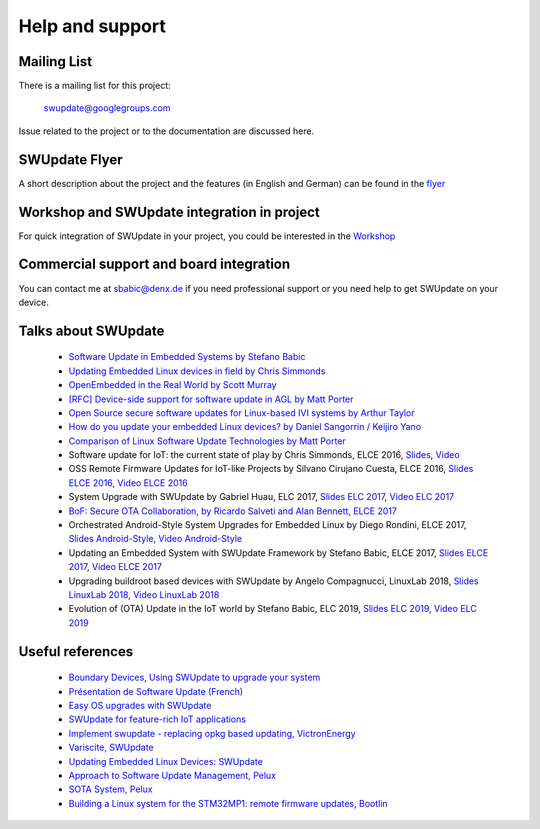 ================
Help and support
================

Mailing List
============

There is a mailing list for this project:

	swupdate@googlegroups.com

Issue related to the project or to the documentation are discussed
here.

SWUpdate Flyer
==============

A short description about the project and the features (in English and German)
can be found in the `flyer <http://www.denx.de/en/pub/Software/WebHome/we-update.pdf>`_

Workshop and SWUpdate integration in project
============================================

For quick integration of SWUpdate in your project, you could be interested in the `Workshop <http://www.denx.de/wiki/Training2/WebHome#WorkshopSWUpdate>`_

Commercial support and board integration
========================================

You can contact me at sbabic@denx.de if you need professional support or you need help to get SWUpdate on your device.

Talks about SWUpdate
====================

       - `Software Update in Embedded Systems by Stefano Babic <http://events.linuxfoundation.org/sites/events/files/slides/SoftwareUpdateForEmbedded.pdf>`_
       - `Updating Embedded Linux devices in field by Chris Simmonds <http://de.slideshare.net/chrissimmonds/linux-fieldupdate2015>`_
       - `OpenEmbedded in the Real World by Scott Murray <https://elinux.org/images/7/74/Murray.pdf>`_
       - `[RFC] Device-side support for software update in AGL by Matt Porter <https://lists.linuxfoundation.org/pipermail/automotive-discussions/2016-May/002061.html>`_
       - `Open Source secure software updates for Linux-based IVI systems by Arthur Taylor <https://events.static.linuxfound.org/sites/events/files/slides/Open%20Source%20secure%20software%20updates%20for%20Linux-based%20IVI%20systems.pdf>`_
       - `How do you update your embedded Linux devices? by Daniel Sangorrin / Keijiro Yano <https://events.static.linuxfound.org/sites/events/files/slides/linuxcon-japan-2016-softwre-updates-sangorrin.pdf>`_
       - `Comparison of Linux Software Update Technologies by Matt Porter <https://elinux.org/images/3/31/Comparison_of_Linux_Software_Update_Technologies.pdf>`_
       - Software update for IoT: the current state of play by Chris Simmonds, ELCE 2016, `Slides <http://de.slideshare.net/chrissimmonds/software-update-for-iot-the-current-state-of-play>`_, 
         `Video <https://youtu.be/GZGnBK2NycI?list=PLbzoR-pLrL6pRFP6SOywVJWdEHlmQE51q>`_
       - OSS Remote Firmware Updates for IoT-like Projects by Silvano Cirujano Cuesta, ELCE 2016,
         `Slides ELCE 2016 <https://elinux.org/images/1/11/OSS_Remote_Firmware_Updates_for_IoT-like_Projects.pdf>`_, 
         `Video ELCE 2016 <https://youtu.be/vVS-ZRNE0Lc?list=PLbzoR-pLrL6pRFP6SOywVJWdEHlmQE51q>`_
       - System Upgrade with SWUpdate by Gabriel Huau, ELC 2017,
         `Slides ELC 2017 <http://events17.linuxfoundation.org/sites/events/files/slides/ELC2017_SWUpdate.pdf>`_,
         `Video ELC 2017 <https://www.youtube.com/watch?v=ePRTTfGJUI4&t=16s>`_
       - `BoF: Secure OTA Collaboration, by Ricardo Salveti and Alan Bennett, ELCE 2017 <https://elinux.org/images/0/0c/BoF_secure_ota_linux.pdf>`_
       - Orchestrated Android-Style System Upgrades for Embedded Linux by Diego Rondini, ELCE 2017,
         `Slides Android-Style <https://www.elinux.org/images/6/6d/UF_-_ELCE_2017_Presentation.pdf>`_,
         `Video Android-Style <https://www.youtube.com/watch?v=Za21QFJGvJ0>`_
       - Updating an Embedded System with SWUpdate Framework by Stefano Babic, ELCE 2017,
         `Slides ELCE 2017 <http://events17.linuxfoundation.org/sites/events/files/slides/SWUpdateELCE2017.pdf>`_,
         `Video ELCE 2017 <https://www.youtube.com/watch?v=6sKLH95g4Do>`_
       - Upgrading buildroot based devices with SWUpdate by Angelo Compagnucci, LinuxLab 2018,
         `Slides LinuxLab  2018 <https://www.slideshare.net/linuxlab_conf/angelo-compagnucci-upgrading-buildroot-based-devices-with-swupdate>`_,
         `Video LinuxLab 2018 <https://www.youtube.com/watch?v=8vv5Xf6dBKE>`_
       - Evolution of (OTA) Update in the IoT world by Stefano Babic, ELC 2019,
         `Slides ELC 2019 <https://www.slideshare.net/StefanoBabic/evolution-of-otaupdateintheiotworld>`_,
         `Video ELC 2019 <https://www.youtube.com/watch?v=WZHO18EhD7Y>`_

Useful references
=================

        - `Boundary Devices, Using SWUpdate to upgrade your system <https://boundarydevices.com/using-swupdate-upgrade-system>`_
        - `Présentation de Software Update (French) <http://www.linuxembedded.fr/2016/09/presentation-de-software-update>`_
        - `Easy OS upgrades with SWUpdate <http://warpx.io/blog/tutorial/easy-os-upgrades-swupdate>`_
        - `SWUpdate for feature-rich IoT applications <https://3mdeb.com/app-dev/swupdate-for-feature-rich-iot-applications/>`_
        - `Implement swupdate - replacing opkg based updating, VictronEnergy <https://github.com/victronenergy/venus/issues/27>`_
        - `Variscite, SWUpdate <http://www.variwiki.com/index.php?title=SWUpdate_Guide>`_
        - `Updating Embedded Linux Devices: SWUpdate <http://mkrak.org/2018/01/26/updating-embedded-linux-devices-part2/>`_
        - `Approach to Software Update Management, Pelux  <https://pelux.io/software-factory/PELUX-3.0/swf-blueprint/docs/articles/architecture/vert-config-SOTA.html>`_
        - `SOTA System, Pelux  <https://pelux.io/software-factory/PELUX-3.0/chapters/architecture/subsystems/SOTA/SOTA-system.html>`_
        - `Building a Linux system for the STM32MP1: remote firmware updates, Bootlin <https://bootlin.com/blog/tag/swupdate/>`_

